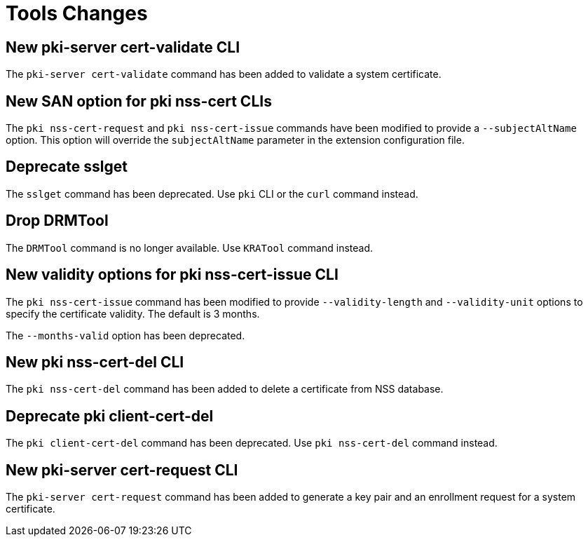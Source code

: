 = Tools Changes =

== New pki-server cert-validate CLI ==

The `pki-server cert-validate` command has been added to validate a system certificate.

== New SAN option for pki nss-cert CLIs ==

The `pki nss-cert-request` and `pki nss-cert-issue` commands have been
modified to provide a `--subjectAltName` option.
This option will override the `subjectAltName` parameter in the extension
configuration file.

== Deprecate sslget ==

The `sslget` command has been deprecated.
Use `pki` CLI or the `curl` command instead.

== Drop DRMTool ==

The `DRMTool` command is no longer available.
Use `KRATool` command instead.

== New validity options for pki nss-cert-issue CLI ==

The `pki nss-cert-issue` command has been modified to provide
`--validity-length` and `--validity-unit` options to specify
the certificate validity. The default is 3 months.

The `--months-valid` option has been deprecated.

== New pki nss-cert-del CLI ==

The `pki nss-cert-del` command has been added to delete a certificate from NSS database.

== Deprecate pki client-cert-del ==

The `pki client-cert-del` command has been deprecated.
Use `pki nss-cert-del` command instead.

== New pki-server cert-request CLI ==

The `pki-server cert-request` command has been added to generate a key pair and an enrollment request for a system certificate.
